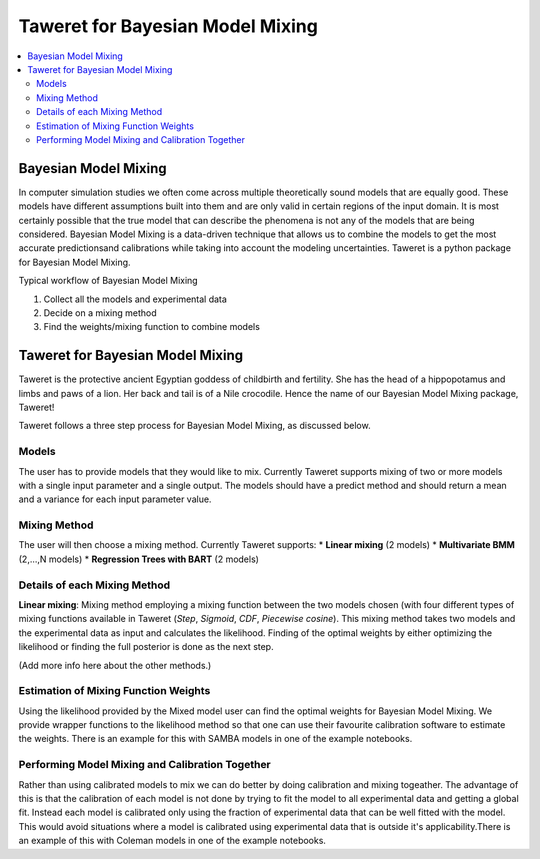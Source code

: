 Taweret for Bayesian Model Mixing
=================================

.. contents::
    :local:

Bayesian Model Mixing
---------------------

In computer simulation studies we often come across multiple theoretically \
sound models that are equally good. These models have different assumptions built into them \
and are only valid in certain regions of the input domain. It is most certainly possible that the true \
model that can describe the phenomena is not any of the models that are being considered. Bayesian Model \
Mixing is a data-driven technique that allows us to combine the models to get the most accurate predictions\
and calibrations while taking into account the modeling uncertainties. Taweret is a python package \
for Bayesian Model Mixing. 

Typical workflow of Bayesian Model Mixing

1. Collect all the models and experimental data 
2. Decide on a mixing method
3. Find the weights/mixing function to combine models

Taweret for Bayesian Model Mixing
---------------------------------

.. image:: _static/Taweret.png

Taweret is the protective ancient Egyptian goddess of childbirth and fertility. She has the head of a hippopotamus \
and limbs and paws of a lion. Her back and tail is of a Nile crocodile. Hence the name of our Bayesian Model \
Mixing package, Taweret!

Taweret follows a three step process for Bayesian Model Mixing, as discussed below.

Models
^^^^^^
The user has to provide models that they would like to mix. Currently Taweret supports mixing of two \
or more models with a single input parameter and a single output. The models should have a predict \
method and should return a mean and a variance for each input parameter value. 

Mixing Method
^^^^^^^^^^^^^
The user will then choose a mixing method. Currently Taweret supports: \
* **Linear mixing** (2 models)
* **Multivariate BMM** (2,...,N models)
* **Regression Trees with BART** (2 models)

Details of each Mixing Method
^^^^^^^^^^^^^^^^^^^^^^^^^^^^^^
**Linear mixing**: Mixing method employing a mixing function between the two models chosen \
(with four different types of mixing functions available in Taweret (*Step*, *Sigmoid*, \
*CDF*, *Piecewise cosine*). This mixing method takes two models and the experimental data as input \
and calculates the likelihood. Finding of the optimal weights by either optimizing the \
likelihood or finding the full posterior is done as the next step. 

(Add more info here about the other methods.)

Estimation of Mixing Function Weights 
^^^^^^^^^^^^^^^^^^^^^^^^^^^^^^^^^^^^^
Using the likelihood provided by the Mixed model user can find the optimal weights for Bayesian Model Mixing. \
We provide wrapper functions to the likelihood method so that one can use their favourite calibration software \
to estimate the weights. There is an example for this with SAMBA models in one of the example notebooks.

Performing Model Mixing and Calibration Together
^^^^^^^^^^^^^^^^^^^^^^^^^^^^^^^^^^^^^^^^^^^^^^^^
Rather than using calibrated models to mix we can do better by doing calibration and mixing togeather. The advantage of this \
is that the calibration of each model is not done by trying to fit the model to all experimental data and getting a global fit. \
Instead each model is calibrated only using the fraction of experimental data that can be well fitted with the model. 
This would avoid situations where a model is calibrated using experimental data that is outside it's applicability.\
There is an example of this with Coleman models in one of the example notebooks.
